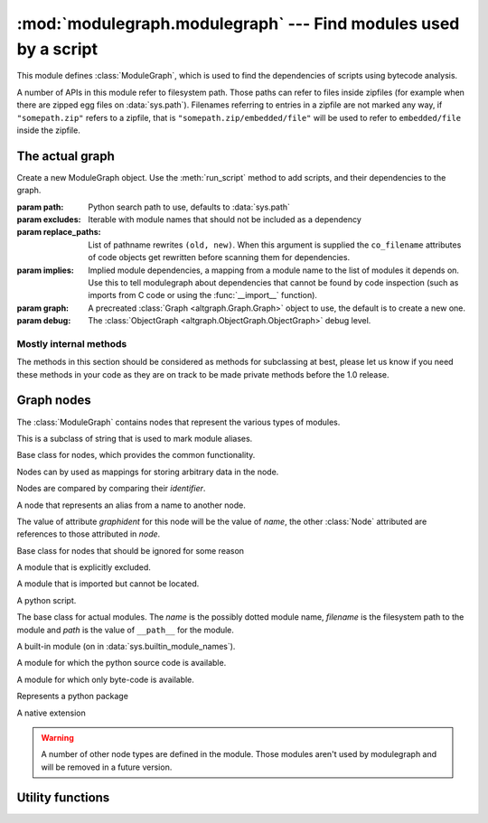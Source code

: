 :mod:`modulegraph.modulegraph` --- Find modules used by a script
================================================================

.. module:: modulegraph.modulegraph
   :synopsis: Find modules used by a script

This module defines :class:`ModuleGraph`, which is used to find
the dependencies of scripts using bytecode analysis.

A number of APIs in this module refer to filesystem path. Those paths can refer to
files inside zipfiles (for example when there are zipped egg files on :data:`sys.path`).
Filenames referring to entries in a zipfile are not marked any way, if ``"somepath.zip"``
refers to a zipfile, that is ``"somepath.zip/embedded/file"`` will be used to refer to
``embedded/file`` inside the zipfile.

The actual graph
----------------

.. class:: ModuleGraph([path[, excludes[, replace_paths[, implies[, graph[, debug]]]]]])

   Create a new ModuleGraph object. Use the :meth:`run_script` method to add scripts,
   and their dependencies to the graph.

   :param path: Python search path to use, defaults to :data:`sys.path`
   :param excludes: Iterable with module names that should not be included as a dependency
   :param replace_paths: List of pathname rewrites ``(old, new)``. When this argument is
     supplied the ``co_filename`` attributes of code objects get rewritten before scanning
     them for dependencies.
   :param implies: Implied module dependencies, a mapping from a module name to the list
     of modules it depends on. Use this to tell modulegraph about dependencies that cannot
     be found by code inspection (such as imports from C code or using the :func:`__import__`
     function).
   :param graph: A precreated :class:`Graph <altgraph.Graph.Graph>` object to use, the 
     default is to create a new one.
   :param debug: The :class:`ObjectGraph <altgraph.ObjectGraph.ObjectGraph>` debug level.


.. method:: run_script(pathname[, caller])

   Create a node by path (not module name). The *pathname* should refer to a Python
   source file and will be scanned for dependencies.

   The optional argument *caller* is the the node that calls this script,
   and is used to add a reference in the graph.

.. method:: import_hook(name[, caller[, fromlist[, level]]])

   Import a module and analyse its dependencies

   :arg name:     The module name
   :arg caller:   The node that caused the import to happen
   :arg fromlist: The list of names to import, this is an empty list for
      ``import name`` and a list of names for ``from name import a, b, c``.
   :arg level:    The import level. The value should be ``0`` for classical Python 2
     imports, ``-1`` for absolute imports and a positive number for relative imports (
     where the value is the number of leading dots in the imported name).


.. method:: implyNodeReference(node, other)

   Imply that one *node* depends on an *other* node. The *other*
   argument is either a :class:`Node`, or the name of a node.

   Use this for imports by extension modules and tricky import code.

.. method:: createReference(fromnode, tonode[, edge_data])

   Create a reference from *fromnode* to *tonode*, with optional edge data.

   The default for *edge_data* is ``"direct"``.

.. method:: findNode(name)

   Find a node by identifier.  If a node by that identifier exists, it will be returned.

   If a lazy node exists by that identifier with no dependencies (excluded), it will be 
   instantiated and returned.

   If a lazy node exists by that identifier with dependencies, it and its
   dependencies will be instantiated and scanned for additional depende

.. method:: create_xref([out])

   Write an HTML file to the *out* stream (defaulting to :data:`sys.stdout`).

   The HTML file contains a textual description of the dependency graph.

.. method:: graphreport([fileobj[, flatpackages]])

   .. todo:: To be documented

.. method:: report()

   Print a report to stdout, listing the found modules with their
   paths, as well as modules that are missing, or seem to be missing.


Mostly internal methods
.......................

The methods in this section should be considered as methods for subclassing at best,
please let us know if you need these methods in your code as they are on track to be
made private methods before the 1.0 release.

.. method:: determine_parent(caller)

   Returns package node that contains the *caller*. Returns :data:`None` when
   *caller* is not in a package, or is itself :data:`None`.

.. method:: find_head_package(parent, name[, level])

   .. todo:: To be documented


.. method:: load_tail(mod, tail)

   This method is called to load the rest of a dotted name after loading the root
   of a package. This will import all intermediate modules as well (using 
   :meth:`import_module`), and returns the module :class:`node <Node>` for the
   requested node.

   .. note:: When *tail* is empty this will just return *mod*.

   :arg mod:   A start module (instance of :class:`Node`)
   :arg tail:  The rest of a dotted name, can be empty
   :raise ImportError: When the requested (or one of its parents) module cannot be found
   :returns: the requested module



.. method:: ensure_fromlist(m, fromlist)

   .. todo: To be documented

.. method:: find_all_submodules(m)

   Yield the module info for submodules of in the same package as *m*.

.. method:: import_module(partname, fqname, parent)

   .. todo: To be documented

.. method:: load_module(fqname, fp, pathname, (suffix, mode, type))

   .. todo: To be documented

.. method:: scan_code(code, m)

   Scan the *code* object for module *m* and update the dependencies of
   *m* using the import statemets found in the code. 
   
   This will automaticly scan the code for nested functions, generator
   expressions and list comprehensions as well.

.. method:: load_package(fqname, pathname)

   Load a package directory.

.. method:: find_module(name, path[, parent])

   .. todo:: To be documented


.. method:: itergraphreport([name[, flatpackages]])

   .. todo:: To be documented

.. method:: replace_paths_in_code(co)

   Replace the filenames in code object *co* using the *replace_paths* value that
   was passed to the contructor. Returns the rewritten code object.

Graph nodes
-----------

The :class:`ModuleGraph` contains nodes that represent the various types of modules.

.. class:: Alias(value)

   This is a subclass of string that is used to mark module aliases.



.. class:: Node(identifier)

   Base class for nodes, which provides the common functionality.

   Nodes can by used as mappings for storing arbitrary data in the node.

   Nodes are compared by comparing their *identifier*.

.. data:: debug

   Debug level (integer)

.. data:: graphident

   The node identifier, this is the value of the *identifier* argument
   to the constructor.

.. data:: identifier

   The node identifier, this is the value of the *identifier* argument
   to the constructor.

.. data:: filename

   The filename associated with this node.

.. data:: packagepath

   The value of ``__path__`` for this node.

.. data:: code

   The :class:`code object <types.CodeObject>` associated with this node

.. data:: globalnames

   The set of global names that are assigned to in this module. This
   includes those names imported through startimports of Python modules.

.. data:: startimports

   The set of startimports this module did that could not be resolved,
   ie. a startimport from a non-Python module.


.. method:: __contains__(name)

   Return if there is a value associated with *name*.

   This method is usually accessed as ``name in aNode``.

.. method:: __setitem__(name, value)

   Set the value of *name* to *value*. 
   
   This method is usually accessed as ``aNode[name] = value``.

.. method:: __getitem__(name)

   Returns the value of *name*, raises :exc:`KeyError` when
   it cannot be found.

   This method is usually accessed as ``value = aNode[name]``.

.. method:: get(name[, default])

   Returns the value of *name*, or the default value when it
   cannot be found. The *default* is :data:`None` when not specified.

.. method:: infoTuple()

   Returns a tuple with information used in the :func:`repr` 
   output for the node. Subclasses can add additional informations
   to the result.


.. class:: AliasNode (name, node)

   A node that represents an alias from a name to another node.

   The value of attribute *graphident* for this node will be the
   value of *name*, the other :class:`Node` attributed are
   references to those attributed in *node*.

.. class:: BadModule(identifier)

   Base class for nodes that should be ignored for some reason

.. class:: ExcludedModule(identifier)

   A module that is explicitly excluded.

.. class:: MissingModule(identifier)

   A module that is imported but cannot be located.



.. class:: Script(filename)

   A python script.

   .. data:: filename

      The filename for the script

.. class:: BaseModule(name[, filename[, path]])

    The base class for actual modules. The *name* is
    the possibly dotted module name, *filename* is the
    filesystem path to the module and *path* is the
    value of ``__path__`` for the module.

.. data:: graphident

   The name of the module

.. data:: filename

   The filesystem path to the module.

.. data:: path

   The value of ``__path__`` for this module.

.. class:: BuiltinModule(name)

   A built-in module (on in :data:`sys.builtin_module_names`).

.. class:: SourceModule(name)

   A module for which the python source code is available.

.. class:: CompiledModule(name)

   A module for which only byte-code is available.

.. class:: Package(name)

   Represents a python package

.. class:: Extension(name)

   A native extension


.. warning:: A number of other node types are defined in the module. Those modules aren't
   used by modulegraph and will be removed in a future version.



Utility functions
-----------------

.. function:: find_module(name[, path])

   A version of :func:`imp.find_module` that works with zipped packages (and other
   :pep:`302` importers).

.. function:: moduleInfoForPath(path)

   Return the module name, readmode and type for the file at *path*, or
   None if it doesn't seem to be a valid module (based on its name).

.. function:: addPackagePath(packagename, path)

   Add *path* to the value of ``__path__`` for the package named *packagename*.

.. function:: replacePackage(oldname, newname)

   Rename *oldname* to *newname* when it is found by the module finder. This
   is used as a workaround for the hack that the ``_xmlplus`` package uses
   to inject itself in the ``xml`` namespace.



